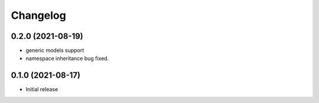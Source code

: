 Changelog
=========


0.2.0 (2021-08-19)
------------------

- generic models support
- namespace inheritance bug fixed.


0.1.0 (2021-08-17)
------------------

- Initial release
